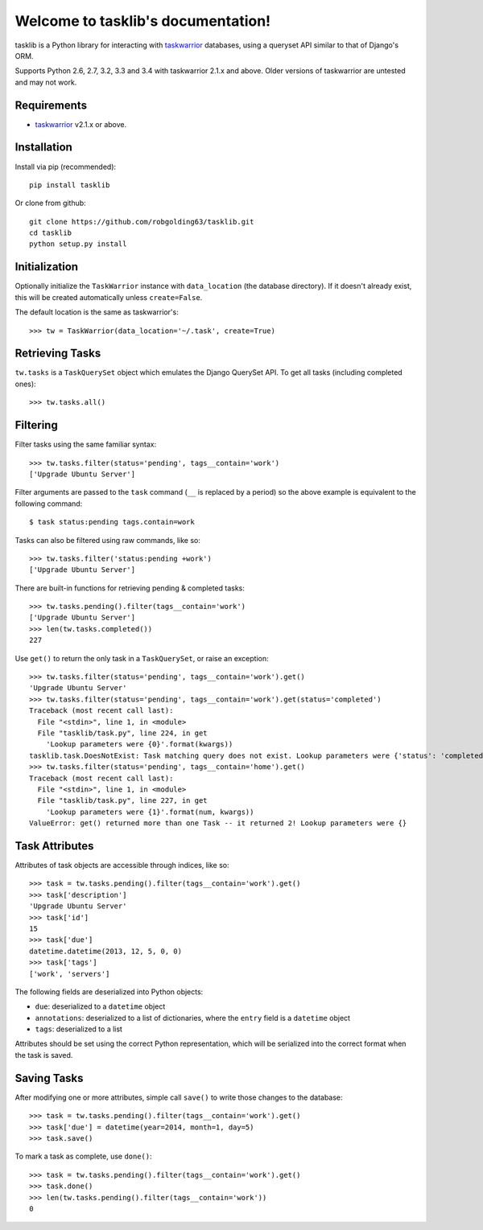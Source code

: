 Welcome to tasklib's documentation!
===================================

tasklib is a Python library for interacting with taskwarrior_ databases, using
a queryset API similar to that of Django's ORM.

Supports Python 2.6, 2.7, 3.2, 3.3 and 3.4 with taskwarrior 2.1.x and above.
Older versions of taskwarrior are untested and may not work.

Requirements
------------

* taskwarrior_ v2.1.x or above.

Installation
------------

Install via pip (recommended)::

    pip install tasklib

Or clone from github::

    git clone https://github.com/robgolding63/tasklib.git
    cd tasklib
    python setup.py install

Initialization
--------------

Optionally initialize the ``TaskWarrior`` instance with ``data_location`` (the
database directory). If it doesn't already exist, this will be created
automatically unless ``create=False``.

The default location is the same as taskwarrior's::

    >>> tw = TaskWarrior(data_location='~/.task', create=True)

Retrieving Tasks
----------------

``tw.tasks`` is a ``TaskQuerySet`` object which emulates the Django QuerySet
API. To get all tasks (including completed ones)::

    >>> tw.tasks.all()

Filtering
---------

Filter tasks using the same familiar syntax::

    >>> tw.tasks.filter(status='pending', tags__contain='work')
    ['Upgrade Ubuntu Server']

Filter arguments are passed to the ``task`` command (``__`` is replaced by
a period) so the above example is equivalent to the following command::

    $ task status:pending tags.contain=work

Tasks can also be filtered using raw commands, like so::

    >>> tw.tasks.filter('status:pending +work')
    ['Upgrade Ubuntu Server']

There are built-in functions for retrieving pending & completed tasks::

    >>> tw.tasks.pending().filter(tags__contain='work')
    ['Upgrade Ubuntu Server']
    >>> len(tw.tasks.completed())
    227

Use ``get()`` to return the only task in a ``TaskQuerySet``, or raise an
exception::

    >>> tw.tasks.filter(status='pending', tags__contain='work').get()
    'Upgrade Ubuntu Server'
    >>> tw.tasks.filter(status='pending', tags__contain='work').get(status='completed')
    Traceback (most recent call last):
      File "<stdin>", line 1, in <module>
      File "tasklib/task.py", line 224, in get
        'Lookup parameters were {0}'.format(kwargs))
    tasklib.task.DoesNotExist: Task matching query does not exist. Lookup parameters were {'status': 'completed'}
    >>> tw.tasks.filter(status='pending', tags__contain='home').get()
    Traceback (most recent call last):
      File "<stdin>", line 1, in <module>
      File "tasklib/task.py", line 227, in get
        'Lookup parameters were {1}'.format(num, kwargs))
    ValueError: get() returned more than one Task -- it returned 2! Lookup parameters were {}

Task Attributes
---------------

Attributes of task objects are accessible through indices, like so::

    >>> task = tw.tasks.pending().filter(tags__contain='work').get()
    >>> task['description']
    'Upgrade Ubuntu Server'
    >>> task['id']
    15
    >>> task['due']
    datetime.datetime(2013, 12, 5, 0, 0)
    >>> task['tags']
    ['work', 'servers']

The following fields are deserialized into Python objects:

* ``due``: deserialized to a ``datetime`` object
* ``annotations``: deserialized to a list of dictionaries, where the ``entry``
  field is a ``datetime`` object
* ``tags``: deserialized to a list

Attributes should be set using the correct Python representation, which will be
serialized into the correct format when the task is saved.

Saving Tasks
------------

After modifying one or more attributes, simple call ``save()`` to write those
changes to the database::

    >>> task = tw.tasks.pending().filter(tags__contain='work').get()
    >>> task['due'] = datetime(year=2014, month=1, day=5)
    >>> task.save()

To mark a task as complete, use ``done()``::

    >>> task = tw.tasks.pending().filter(tags__contain='work').get()
    >>> task.done()
    >>> len(tw.tasks.pending().filter(tags__contain='work'))
    0

.. _taskwarrior: http://taskwarrior.org
